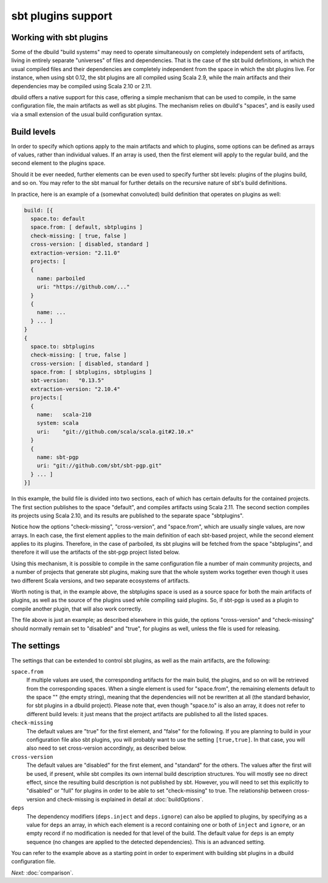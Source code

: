 sbt plugins support
===================

.. _section-sbtplugins:

Working with sbt plugins
------------------------

Some of the dbuild "build systems" may need to operate simultaneously on
completely independent sets of artifacts, living in entirely separate
"universes" of files and dependencies. That is the case of the sbt build
definitions, in which the usual compiled files and their dependencies
are completely independent from the space in which the sbt plugins live.
For instance, when using sbt 0.12, the sbt plugins are all compiled
using Scala 2.9, while the main artifacts and their dependencies may
be compiled using Scala 2.10 or 2.11.

dbuild offers a native support for this case, offering a simple
mechanism that can be used to compile, in the same configuration file,
the main artifacts as well as sbt plugins. The mechanism relies on
dbuild's "spaces", and is easily used via a small extension of the
usual build configuration syntax.

Build levels
------------

In order to specify which options apply to the main artifacts and which
to plugins, some options can be defined as arrays of values, rather than
individual values. If an array is used, then the first element will apply
to the regular build, and the second element to the plugins space.

Should it be ever needed, further elements can be even used to specify
further sbt levels: plugins of the plugins build, and so on. You may refer to the
sbt manual for further details on the recursive nature of sbt's build definitions.

In practice, here is an example of a (somewhat convoluted) build definition that
operates on plugins as well:

.. code-block:: text

  build: [{
    space.to: default
    space.from: [ default, sbtplugins ]
    check-missing: [ true, false ]
    cross-version: [ disabled, standard ]
    extraction-version: "2.11.0"
    projects: [
    {
      name: parboiled
      uri: "https://github.com/..."
    }
    {
      name: ...
    } ... ]
  }
  {
    space.to: sbtplugins
    check-missing: [ true, false ]
    cross-version: [ disabled, standard ]
    space.from: [ sbtplugins, sbtplugins ]
    sbt-version:   "0.13.5"
    extraction-version: "2.10.4"
    projects:[
    {
      name:   scala-210
      system: scala
      uri:    "git://github.com/scala/scala.git#2.10.x"
    }
    {
      name: sbt-pgp
      uri: "git://github.com/sbt/sbt-pgp.git"
    } ... ]
  }]

In this example, the build file is divided into two sections, each of which
has certain defaults for the contained projects. The first section publishes
to the space "default", and compiles artifacts using Scala 2.11. The second
section compiles its projects using Scala 2.10, and its results are published
to the separate space "sbtplugins".

Notice how the options "check-missing", "cross-version", and "space.from",
which are usually single values, are now arrays. In each case, the first
element applies to the main definition of each sbt-based project, while
the second element applies to its plugins. Therefore, in the case of
parboiled, its sbt plugins will be fetched from the space "sbtplugins",
and therefore it will use the artifacts of the sbt-pgp project listed
below.

Using this mechanism, it is possible to compile in the same configuration
file a number of main community projects, and a number of projects that
generate sbt plugins, making sure that the whole system works together
even though it uses two different Scala versions, and two separate
ecosystems of artifacts.

Worth noting is that, in the example above, the sbtplugins space
is used as a source space for both the main artifacts of plugins,
as well as the source of the plugins used while compiling said
plugins. So, if sbt-pgp is used as a plugin to compile another
plugin, that will also work correctly.

The file above is just an example; as described elsewhere in this
guide, the options "cross-version" and "check-missing" should
normally remain set to "disabled" and "true", for plugins as well,
unless the file is used for releasing.

The settings
------------

The settings that can be extended to control sbt plugins, as well as
the main artifacts, are the following:

``space.from``
  If multiple values are used, the corresponding artifacts
  for the main build, the plugins, and so on will be retrieved from
  the corresponding spaces.
  When a single element is used for "space.from", the remaining
  elements default to the space "" (the empty string), meaning that
  the dependencies will not be rewritten at all (the standard
  behavior, for sbt plugins in a dbuild project).
  Please note that, even though "space.to" is also an array, it does
  not refer to different build levels: it just means that the project
  artifacts are published to all the listed spaces.

``check-missing``
  The default values are "true" for the first element,
  and "false" for the following. If you are planning to build in your
  configuration file also sbt plugins, you will probably want to use
  the setting ``[true,true]``. In that case, you will also need to
  set cross-version accordingly, as described below.

``cross-version``
  The default values are "disabled" for the first
  element, and "standard" for the others. The values after the first
  will be used, if present,
  while sbt compiles its own internal build description structures.
  You will mostly see no direct effect, since the resulting build
  description is not published by sbt. However, you will need to
  set this explicitly to "disabled" or "full" for plugins in order
  to be able to set "check-missing" to true. The relationship
  between cross-version and check-missing is explained in detail
  at :doc:`buildOptions`.

``deps``
  The dependency modifiers (``deps.inject`` and ``deps.ignore``)
  can also be applied to plugins, by specifying as a value for
  ``deps`` an array, in which each element is a record containing
  one or both of ``inject`` and ``ignore``, or an empty record if
  no modification is needed for that level of the build. The
  default value for ``deps`` is an empty sequence (no changes are
  applied to the detected dependencies). This is an advanced
  setting.

You can refer to the example above as a starting point in order
to experiment with building sbt plugins in a dbuild configuration file.

*Next:* :doc:`comparison`.

